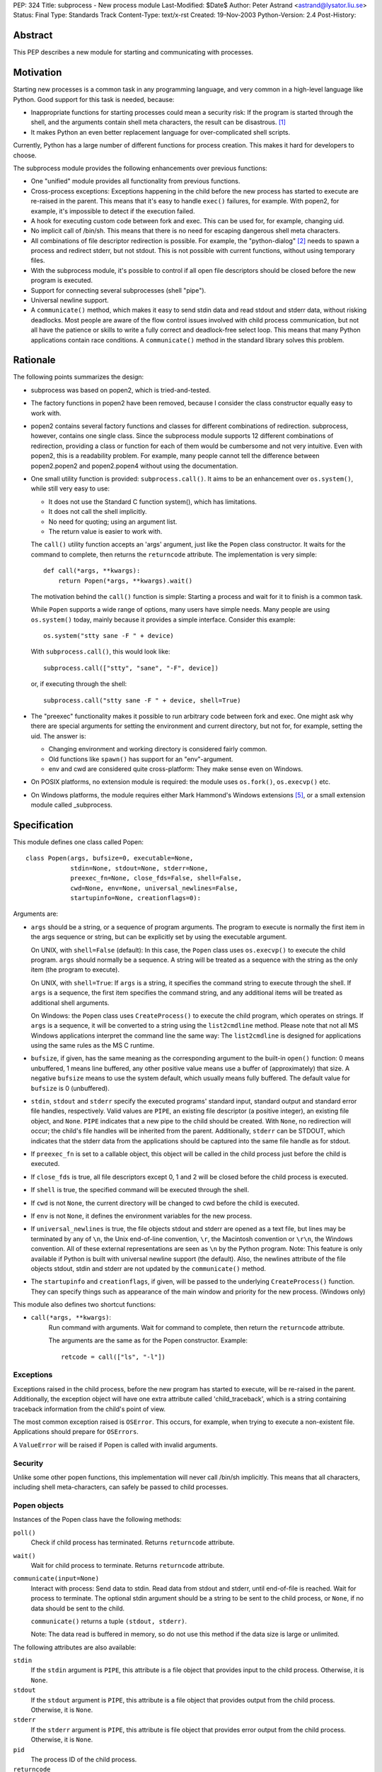 PEP: 324
Title: subprocess - New process module
Last-Modified: $Date$
Author: Peter Astrand <astrand@lysator.liu.se>
Status: Final
Type: Standards Track
Content-Type: text/x-rst
Created: 19-Nov-2003
Python-Version: 2.4
Post-History:


Abstract
========

This PEP describes a new module for starting and communicating
with processes.


Motivation
==========

Starting new processes is a common task in any programming
language, and very common in a high-level language like Python.
Good support for this task is needed, because:

- Inappropriate functions for starting processes could mean a
  security risk: If the program is started through the shell, and
  the arguments contain shell meta characters, the result can be
  disastrous. [1]_

- It makes Python an even better replacement language for
  over-complicated shell scripts.

Currently, Python has a large number of different functions for
process creation.  This makes it hard for developers to choose.

The subprocess module provides the following enhancements over
previous functions:

- One "unified" module provides all functionality from previous
  functions.

- Cross-process exceptions: Exceptions happening in the child
  before the new process has started to execute are re-raised in
  the parent.  This means that it's easy to handle ``exec()``
  failures, for example.  With popen2, for example, it's
  impossible to detect if the execution failed.

- A hook for executing custom code between fork and exec.  This
  can be used for, for example, changing uid.

- No implicit call of /bin/sh.  This means that there is no need
  for escaping dangerous shell meta characters.

- All combinations of file descriptor redirection is possible.
  For example, the "python-dialog" [2]_ needs to spawn a process
  and redirect stderr, but not stdout.  This is not possible with
  current functions, without using temporary files.

- With the subprocess module, it's possible to control if all open
  file descriptors should be closed before the new program is
  executed.

- Support for connecting several subprocesses (shell "pipe").

- Universal newline support.

- A ``communicate()`` method, which makes it easy to send stdin data
  and read stdout and stderr data, without risking deadlocks.
  Most people are aware of the flow control issues involved with
  child process communication, but not all have the patience or
  skills to write a fully correct and deadlock-free select loop.
  This means that many Python applications contain race
  conditions.  A ``communicate()`` method in the standard library
  solves this problem.


Rationale
=========

The following points summarizes the design:

- subprocess was based on popen2, which is tried-and-tested.

- The factory functions in popen2 have been removed, because I
  consider the class constructor equally easy to work with.

- popen2 contains several factory functions and classes for
  different combinations of redirection.  subprocess, however,
  contains one single class.  Since the subprocess module supports
  12 different combinations of redirection, providing a class or
  function for each of them would be cumbersome and not very
  intuitive.  Even with popen2, this is a readability problem.
  For example, many people cannot tell the difference between
  popen2.popen2 and popen2.popen4 without using the documentation.

- One small utility function is provided: ``subprocess.call()``. It
  aims to be an enhancement over ``os.system()``, while still very
  easy to use:

  - It does not use the Standard C function system(), which has
    limitations.

  - It does not call the shell implicitly.

  - No need for quoting; using an argument list.

  - The return value is easier to work with.

  The ``call()`` utility function accepts an 'args' argument, just
  like the ``Popen`` class constructor.  It waits for the command to
  complete, then returns the ``returncode`` attribute.  The
  implementation is very simple::

      def call(*args, **kwargs):
          return Popen(*args, **kwargs).wait()

  The motivation behind the ``call()`` function is simple: Starting a
  process and wait for it to finish is a common task.

  While ``Popen`` supports a wide range of options, many users have
  simple needs.  Many people are using ``os.system()`` today, mainly
  because it provides a simple interface.  Consider this example::

      os.system("stty sane -F " + device)

  With ``subprocess.call()``, this would look like::

      subprocess.call(["stty", "sane", "-F", device])

  or, if executing through the shell::

      subprocess.call("stty sane -F " + device, shell=True)

- The "preexec" functionality makes it possible to run arbitrary
  code between fork and exec.  One might ask why there are special
  arguments for setting the environment and current directory, but
  not for, for example, setting the uid.  The answer is:

  - Changing environment and working directory is considered
    fairly common.

  - Old functions like ``spawn()`` has support for an
    "env"-argument.

  - env and cwd are considered quite cross-platform: They make
    sense even on Windows.

- On POSIX platforms, no extension module is required: the module
  uses ``os.fork()``, ``os.execvp()`` etc.

- On Windows platforms, the module requires either Mark Hammond's
  Windows extensions [5]_, or a small extension module called
  _subprocess.


Specification
=============

This module defines one class called Popen::

    class Popen(args, bufsize=0, executable=None,
                stdin=None, stdout=None, stderr=None,
                preexec_fn=None, close_fds=False, shell=False,
                cwd=None, env=None, universal_newlines=False,
                startupinfo=None, creationflags=0):


Arguments are:

- ``args`` should be a string, or a sequence of program arguments.
  The program to execute is normally the first item in the args
  sequence or string, but can be explicitly set by using the
  executable argument.

  On UNIX, with ``shell=False`` (default): In this case, the ``Popen``
  class uses ``os.execvp()`` to execute the child program.  ``args``
  should normally be a sequence.  A string will be treated as a
  sequence with the string as the only item (the program to
  execute).

  On UNIX, with ``shell=True``: If ``args`` is a string, it specifies the
  command string to execute through the shell.  If ``args`` is a
  sequence, the first item specifies the command string, and any
  additional items will be treated as additional shell arguments.

  On Windows: the ``Popen`` class uses ``CreateProcess()`` to execute the
  child program, which operates on strings.  If ``args`` is a
  sequence, it will be converted to a string using the
  ``list2cmdline`` method.  Please note that not all MS Windows
  applications interpret the command line the same way: The
  ``list2cmdline`` is designed for applications using the same rules
  as the MS C runtime.

- ``bufsize``, if given, has the same meaning as the corresponding
  argument to the built-in ``open()`` function: 0 means unbuffered, 1
  means line buffered, any other positive value means use a buffer
  of (approximately) that size.  A negative ``bufsize`` means to use
  the system default, which usually means fully buffered.  The
  default value for ``bufsize`` is 0 (unbuffered).

- ``stdin``, ``stdout`` and ``stderr`` specify the executed programs' standard
  input, standard output and standard error file handles,
  respectively.  Valid values are ``PIPE``, an existing file
  descriptor (a positive integer), an existing file object, and
  ``None``.  ``PIPE`` indicates that a new pipe to the child should be
  created.  With ``None``, no redirection will occur; the child's file
  handles will be inherited from the parent.  Additionally, ``stderr``
  can be STDOUT, which indicates that the stderr data from the
  applications should be captured into the same file handle as for
  stdout.

- If ``preexec_fn`` is set to a callable object, this object will be
  called in the child process just before the child is executed.

- If ``close_fds`` is true, all file descriptors except 0, 1 and 2
  will be closed before the child process is executed.

- If ``shell`` is true, the specified command will be executed through
  the shell.

- If ``cwd`` is not ``None``, the current directory will be changed to cwd
  before the child is executed.

- If ``env`` is not ``None``, it defines the environment variables for the
  new process.

- If ``universal_newlines`` is true, the file objects stdout and
  stderr are opened as a text file, but lines may be terminated
  by any of ``\n``, the Unix end-of-line convention, ``\r``, the
  Macintosh convention or ``\r\n``, the Windows convention.  All of
  these external representations are seen as ``\n`` by the Python
  program.  Note: This feature is only available if Python is
  built with universal newline support (the default).  Also, the
  newlines attribute of the file objects stdout, stdin and stderr
  are not updated by the ``communicate()`` method.

- The ``startupinfo`` and ``creationflags``, if given, will be passed to
  the underlying ``CreateProcess()`` function.  They can specify
  things such as appearance of the main window and priority for
  the new process.  (Windows only)


This module also defines two shortcut functions:

- ``call(*args, **kwargs)``:
     Run command with arguments.  Wait for command to complete,
     then return the ``returncode`` attribute.

     The arguments are the same as for the Popen constructor.
     Example::

         retcode = call(["ls", "-l"])


Exceptions
----------

Exceptions raised in the child process, before the new program has
started to execute, will be re-raised in the parent.
Additionally, the exception object will have one extra attribute
called 'child_traceback', which is a string containing traceback
information from the child's point of view.

The most common exception raised is ``OSError``.  This occurs, for
example, when trying to execute a non-existent file.  Applications
should prepare for ``OSErrors``.

A ``ValueError`` will be raised if Popen is called with invalid
arguments.


Security
--------

Unlike some other popen functions, this implementation will never
call /bin/sh implicitly.  This means that all characters,
including shell meta-characters, can safely be passed to child
processes.


Popen objects
-------------

Instances of the Popen class have the following methods:

``poll()``
   Check if child process has terminated.  Returns ``returncode``
   attribute.

``wait()``
   Wait for child process to terminate.  Returns ``returncode``
   attribute.

``communicate(input=None)``
   Interact with process: Send data to stdin.  Read data from
   stdout and stderr, until end-of-file is reached.  Wait for
   process to terminate.  The optional stdin argument should be a
   string to be sent to the child process, or ``None``, if no data
   should be sent to the child.

   ``communicate()`` returns a tuple ``(stdout, stderr)``.

   Note: The data read is buffered in memory, so do not use this
   method if the data size is large or unlimited.

The following attributes are also available:

``stdin``
   If the ``stdin`` argument is ``PIPE``, this attribute is a file object
   that provides input to the child process.  Otherwise, it is
   ``None``.

``stdout``
   If the ``stdout`` argument is ``PIPE``, this attribute is a file
   object that provides output from the child process.
   Otherwise, it is ``None``.

``stderr``
   If the ``stderr`` argument is ``PIPE``, this attribute is file object
   that provides error output from the child process.  Otherwise,
   it is ``None``.

``pid``
   The process ID of the child process.

``returncode``
    The child return code.  A ``None`` value indicates that the
    process hasn't terminated yet.  A negative value -N indicates
    that the child was terminated by signal N (UNIX only).


Replacing older functions with the subprocess module
====================================================

In this section, "a ==> b" means that b can be used as a
replacement for a.

Note: All functions in this section fail (more or less) silently
if the executed program cannot be found; this module raises an
OSError exception.

In the following examples, we assume that the subprocess module is
imported with ``from subprocess import *``.


Replacing /bin/sh shell backquote
---------------------------------
::

    output=`mycmd myarg`
    ==>
    output = Popen(["mycmd", "myarg"], stdout=PIPE).communicate()[0]


Replacing shell pipe line
-------------------------
::

    output=`dmesg | grep hda`
    ==>
    p1 = Popen(["dmesg"], stdout=PIPE)
    p2 = Popen(["grep", "hda"], stdin=p1.stdout, stdout=PIPE)
    output = p2.communicate()[0]


Replacing ``os.system()``
-------------------------
::

    sts = os.system("mycmd" + " myarg")
    ==>
    p = Popen("mycmd" + " myarg", shell=True)
    sts = os.waitpid(p.pid, 0)

Note:

* Calling the program through the shell is usually not required.

* It's easier to look at the returncode attribute than the
  exit status.

A more real-world example would look like this::

    try:
        retcode = call("mycmd" + " myarg", shell=True)
        if retcode < 0:
            print >>sys.stderr, "Child was terminated by signal", -retcode
        else:
            print >>sys.stderr, "Child returned", retcode
    except OSError, e:
        print >>sys.stderr, "Execution failed:", e


Replacing ``os.spawn*``
-----------------------

P_NOWAIT example::

    pid = os.spawnlp(os.P_NOWAIT, "/bin/mycmd", "mycmd", "myarg")
    ==>
    pid = Popen(["/bin/mycmd", "myarg"]).pid


P_WAIT example::

    retcode = os.spawnlp(os.P_WAIT, "/bin/mycmd", "mycmd", "myarg")
    ==>
    retcode = call(["/bin/mycmd", "myarg"])


Vector example::

    os.spawnvp(os.P_NOWAIT, path, args)
    ==>
    Popen([path] + args[1:])


Environment example::

    os.spawnlpe(os.P_NOWAIT, "/bin/mycmd", "mycmd", "myarg", env)
    ==>
    Popen(["/bin/mycmd", "myarg"], env={"PATH": "/usr/bin"})


Replacing ``os.popen*``
-----------------------
::

    pipe = os.popen(cmd, mode='r', bufsize)
    ==>
    pipe = Popen(cmd, shell=True, bufsize=bufsize, stdout=PIPE).stdout

    pipe = os.popen(cmd, mode='w', bufsize)
    ==>
    pipe = Popen(cmd, shell=True, bufsize=bufsize, stdin=PIPE).stdin


    (child_stdin, child_stdout) = os.popen2(cmd, mode, bufsize)
    ==>
    p = Popen(cmd, shell=True, bufsize=bufsize,
              stdin=PIPE, stdout=PIPE, close_fds=True)
    (child_stdin, child_stdout) = (p.stdin, p.stdout)


    (child_stdin,
     child_stdout,
     child_stderr) = os.popen3(cmd, mode, bufsize)
    ==>
    p = Popen(cmd, shell=True, bufsize=bufsize,
              stdin=PIPE, stdout=PIPE, stderr=PIPE, close_fds=True)
    (child_stdin,
     child_stdout,
     child_stderr) = (p.stdin, p.stdout, p.stderr)


    (child_stdin, child_stdout_and_stderr) = os.popen4(cmd, mode, bufsize)
    ==>
    p = Popen(cmd, shell=True, bufsize=bufsize,
              stdin=PIPE, stdout=PIPE, stderr=STDOUT, close_fds=True)
    (child_stdin, child_stdout_and_stderr) = (p.stdin, p.stdout)


Replacing ``popen2.*``
----------------------

Note: If the cmd argument to ``popen2`` functions is a string, the
command is executed through /bin/sh.  If it is a list, the command
is directly executed.

::

    (child_stdout, child_stdin) = popen2.popen2("somestring", bufsize, mode)
    ==>
    p = Popen(["somestring"], shell=True, bufsize=bufsize
              stdin=PIPE, stdout=PIPE, close_fds=True)
    (child_stdout, child_stdin) = (p.stdout, p.stdin)


    (child_stdout, child_stdin) = popen2.popen2(["mycmd", "myarg"], bufsize, mode)
    ==>
    p = Popen(["mycmd", "myarg"], bufsize=bufsize,
              stdin=PIPE, stdout=PIPE, close_fds=True)
    (child_stdout, child_stdin) = (p.stdout, p.stdin)

The ``popen2.Popen3`` and ``popen3.Popen4`` basically works as
``subprocess.Popen``, except that:

* ``subprocess.Popen`` raises an exception if the execution fails
* the ``capturestderr`` argument is replaced with the stderr argument.
* ``stdin=PIPE`` and ``stdout=PIPE`` must be specified.
* ``popen2`` closes all file descriptors by default, but you have to
  specify ``close_fds=True`` with ``subprocess.Popen``.


Open Issues
===========

Some features have been requested but is not yet implemented.
This includes:

* Support for managing a whole flock of subprocesses

* Support for managing "daemon" processes

* Built-in method for killing subprocesses

While these are useful features, it's expected that these can be
added later without problems.

* expect-like functionality, including pty support.

pty support is highly platform-dependent, which is a
problem.  Also, there are already other modules that provide this
kind of functionality [6]_.


Backwards Compatibility
=======================

Since this is a new module, no major backward compatible issues
are expected.  The module name "subprocess" might collide with
other, previous modules [3]_ with the same name, but the name
"subprocess" seems to be the best suggested name so far.  The
first name of this module was "popen5", but this name was
considered too unintuitive.  For a while, the module was called
"process", but this name is already used by Trent Mick's
module [4]_.

The functions and modules that this new module is trying to
replace (``os.system``, ``os.spawn*``, ``os.popen*``, ``popen2.*``,
``commands.*``) are expected to be available in future Python versions
for a long time, to preserve backwards compatibility.


Reference Implementation
========================

A reference implementation is available from
http://www.lysator.liu.se/~astrand/popen5/.


References
==========

.. [1] Secure Programming for Linux and Unix HOWTO, section 8.3.
       http://www.dwheeler.com/secure-programs/

.. [2] Python Dialog
       http://pythondialog.sourceforge.net/

.. [3] http://www.iol.ie/~padraiga/libs/subProcess.py

.. [4] http://starship.python.net/crew/tmick/

.. [5] http://starship.python.net/crew/mhammond/win32/

.. [6] http://www.lysator.liu.se/~ceder/pcl-expect/


Copyright
=========

This document has been placed in the public domain.
